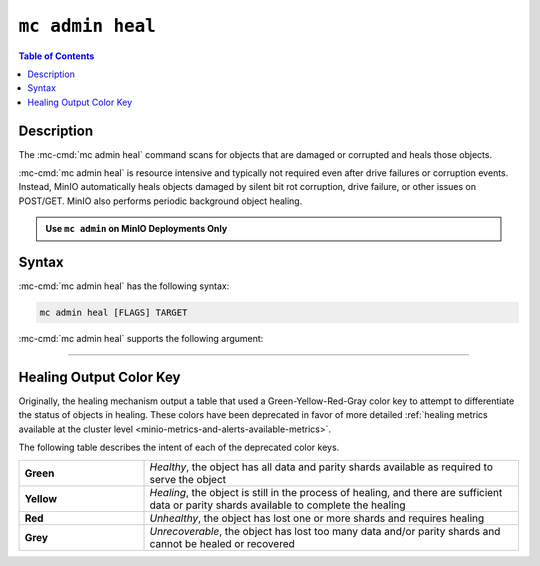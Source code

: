 =================
``mc admin heal``
=================

.. default-domain:: minio

.. contents:: Table of Contents
   :local:
   :depth: 2

.. mc:: mc admin heal

Description
-----------

.. start-mc-admin-heal-desc

The :mc-cmd:`mc admin heal` command scans for objects that are damaged or
corrupted and heals those objects.  

.. end-mc-admin-heal-desc

:mc-cmd:`mc admin heal` is resource intensive and typically not required even
after drive failures or corruption events. Instead, MinIO automatically heals
objects damaged by silent bit rot corruption, drive failure, or other issues on
POST/GET. MinIO also performs periodic background object healing.

.. admonition:: Use ``mc admin`` on MinIO Deployments Only
   :class: note

   .. include:: /includes/facts-mc-admin.rst
      :start-after: start-minio-only
      :end-before: end-minio-only

Syntax
------

:mc-cmd:`mc admin heal` has the following syntax:

.. code-block:: shell
   :class: copyable

   mc admin heal [FLAGS] TARGET

:mc-cmd:`mc admin heal` supports the following argument:

.. mc-cmd:: TARGET

   *Required*

   The full path to the bucket or bucket prefix on which the command should
   perform object healing. Specify the :mc-cmd:`alias <mc alias>` of a
   configured MinIO deployment as the prefix for the path. For example:

   .. code-block:: shell
      :class: copyable

      mc admin heal play/mybucket/myprefix

   If the ``TARGET`` bucket or bucket prefix has an active healing scan,
   the command returns the status of that scan.


++++++++++++++++++++


.. dropdown:: Deprecated Arguments

   The following command flags have been deprecated and should only be used under guidance from MinIO Engineers in association with a SUBNET ticket.

   - ``--scan`` 
     
     The type of scan to perform. Specify one of the following supported scan modes:

       - ``normal`` (default)
       - ``deep``

   - ``--recursive, r`` 
     
     Recursively scans for objects in the specified bucket or bucket prefix.

   - ``--dry-run`` 
     
     Inspects the :mc-cmd:`~mc admin heal TARGET` bucket or bucket prefix, but does *not* perform any object healing.

   - ``--force-start, f`` 
     
     Force starts the healing process.

   - ``--force-stop, s`` 
     
     Force stops the healing sequence.

   - ``--remove`` 
     
     Removes dangling objects and data directories in the healing process not referenced by the metadata on a per-drive basis.

Healing Output Color Key
------------------------

Originally, the healing mechanism output a table that used a Green-Yellow-Red-Gray color key to attempt to differentiate the status of objects in healing.
These colors have been deprecated in favor of more detailed :ref:`healing metrics available at the cluster level <minio-metrics-and-alerts-available-metrics>`.

The following table describes the intent of each of the deprecated color keys.

.. list-table::
   :widths: 25 75
   :width: 100%

   * - **Green**
     - *Healthy*, the object has all data and parity shards available as required to serve the object
 
   * - **Yellow** 
     - *Healing*, the object is still in the process of healing, and there are sufficient data or parity shards available to complete the healing

   * - **Red** 
     - *Unhealthy*, the object has lost one or more shards and requires healing

   * - **Grey** 
     -  *Unrecoverable*, the object has lost too many data and/or parity shards and cannot be healed or recovered